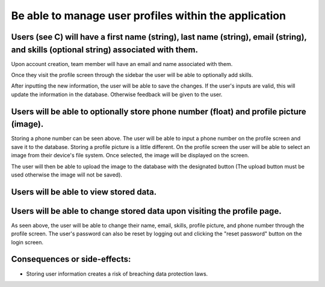 Be able to manage user profiles within the application
======================================================

Users (see C) will have a first name (string), last name (string), email (string), and skills (optional string) associated with them.
-------------------------------------------------------------------------------------------------------------------

Upon account creation, team member will have an email and name associated with them.

.. image:: ../images/req3/sec1/image1.png
    :width: 600px
    :align: center
    :alt: Image of the profile screen

Once they visit the profile screen through the sidebar the user will be able to optionally add skills.

.. image:: ../images/req3/sec1/image2.png
    :width: 600px
    :align: center
    :alt: Image of the profile screen with new information

After inputting the new information, the user will be able to save the changes. If the user's inputs are valid, this will update the information in the database. 
Otherwise feedback will be given to the user.

.. image:: ../images/req3/sec1/image3.png
    :width: 600px
    :align: center
    :alt: Image of the profile screen with feedback

Users will be able to optionally store phone number (float) and profile picture (image).
-----------------------------------------------------------------------------------------------

Storing a phone number can be seen above. The user will be able to input a phone number on the profile screen and save it to the database.
Storing a profile picture is a little different. On the profile screen the user will be able to select an image from their device's file system. Once selected, the image will be displayed on the screen.

.. image:: ../images/req3/sec2/image1.png
    :width: 600px
    :align: center
    :alt: Image of the profile screen with a profile picture

The user will then be able to upload the image to the database with the designated button (The upload button must be used otherwise the image will not be saved).

Users will be able to view stored data.
----------------------------------------------

Users will be able to change stored data upon visiting the profile page.
-------------------------------------------------------------------------------

As seen above, the user will be able to change their name, email, skills, profile picture, and phone number through the profile screen.
The user's password can also be reset by logging out and clicking the "reset password" button on the login screen.

Consequences or side-effects: 
-----------------------------

- Storing user information creates a risk of breaching data protection laws.